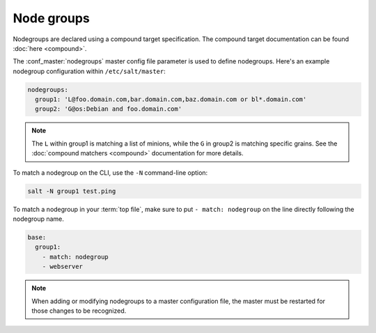 .. _targeting-nodegroups:

===========
Node groups
===========

Nodegroups are declared using a compound target specification. The compound
target documentation can be found :doc:`here <compound>`.

The :conf_master:`nodegroups` master config file parameter is used to define
nodegroups. Here's an example nodegroup configuration within
``/etc/salt/master``:

.. code-block:: yaml

    nodegroups:
      group1: 'L@foo.domain.com,bar.domain.com,baz.domain.com or bl*.domain.com'
      group2: 'G@os:Debian and foo.domain.com'

.. note::

    The ``L`` within group1 is matching a list of minions, while the ``G`` in
    group2 is matching specific grains. See the :doc:`compound matchers
    <compound>` documentation for more details.

To match a nodegroup on the CLI, use the ``-N`` command-line option:

.. code-block:: bash

    salt -N group1 test.ping

To match a nodegroup in your :term:`top file`, make sure to put ``- match:
nodegroup`` on the line directly following the nodegroup name.

.. code-block:: yaml

    base:
      group1:
        - match: nodegroup
        - webserver

.. note::

    When adding or modifying nodegroups to a master configuration file, the master must be restarted
    for those changes to be recognized.
